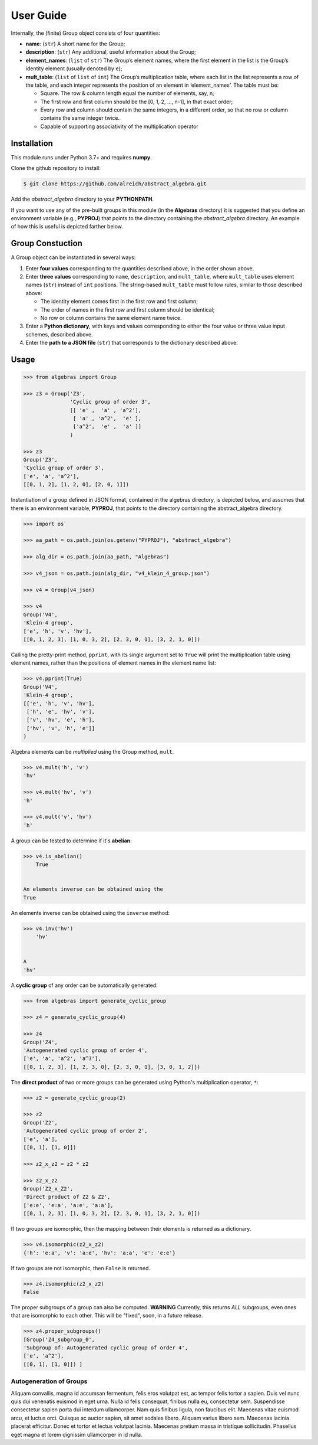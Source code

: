.. _guide:

User Guide
==========

Internally, the (finite) Group object consists of four quantities:

* **name**: (``str``) A short name for the Group;
* **description**: (``str``) Any additional, useful information about the Group;
* **element_names**: (``list`` of ``str``) The Group’s element names, where the
  first element in the list is the Group’s identity element (usually denoted by ``e``);
* **mult_table**: (``list`` of ``list`` of ``int``) The Group’s multiplication
  table, where each list in the list represents a row of the table, and
  each integer represents the position of an element in ‘element_names’.
  The table must be:

  * Square. The row & column length equal the number of elements, say, n;
  * The first row and first column should be the [0, 1, 2, …, n-1], in that exact order;
  * Every row and column should contain the same integers, in a different order,
    so that no row or column contains the same integer twice.
  * Capable of supporting associativity of the multiplication operator

Installation
------------

This module runs under Python 3.7+ and requires **numpy**.

Clone the github repository to install:

.. code:: bash

    $ git clone https://github.com/alreich/abstract_algebra.git


Add the *abstract_algebra* directory to your **PYTHONPATH**.

If you want to use any of the pre-built groups in this module (in the **Algebras** directory) it is
suggested that you define an environment variable (e.g., **PYPROJ**) that points to the directory
containing the *abstract_algebra* directory. An example of how this is useful is depicted farther below.

Group Constuction
-----------------

A Group object can be instantiated in several ways:

#. Enter **four values** corresponding to the quantities described above, in
   the order shown above.
#. Enter **three values** corresponding to ``name``, ``description``, and ``mult_table``,
   where ``mult_table`` uses element names (``str``) instead of ``int`` positions.
   The string-based ``mult_table`` must follow rules, similar to those described
   above:

   * The identity element comes first in the first row and first column;
   * The order of names in the first row and first column should be identical;
   * No row or column contains the same element name twice.

#. Enter a **Python dictionary**, with keys and values corresponding to
   either the four value or three value input schemes, described above.
#. Enter the **path to a JSON file** (``str``) that corresponds to the
   dictionary described above.


Usage
-----

.. code:: python

    >>> from algebras import Group

    >>> z3 = Group('Z3',
                   'Cyclic group of order 3',
                   [[ 'e' ,  'a' , 'a^2'],
                    [ 'a' , 'a^2',  'e' ],
                    ['a^2',  'e' ,  'a' ]]
                   )

    >>> z3
    Group('Z3',
    'Cyclic group of order 3',
    ['e', 'a', 'a^2'],
    [[0, 1, 2], [1, 2, 0], [2, 0, 1]])


Instantiation of a group defined in JSON format, contained in the algebras
directory, is depicted below, and assumes that there is an environment
variable, **PYPROJ**, that points to the directory containing the
abstract_algebra directory.

.. code:: python

    >>> import os

    >>> aa_path = os.path.join(os.getenv("PYPROJ"), "abstract_algebra")

    >>> alg_dir = os.path.join(aa_path, "Algebras")

    >>> v4_json = os.path.join(alg_dir, "v4_klein_4_group.json")

    >>> v4 = Group(v4_json)

    >>> v4
    Group('V4',
    'Klein-4 group',
    ['e', 'h', 'v', 'hv'],
    [[0, 1, 2, 3], [1, 0, 3, 2], [2, 3, 0, 1], [3, 2, 1, 0]])


Calling the pretty-print method, ``pprint``, with its single argument set to ``True`` will print the multiplication table using element names, rather than the positions of element names in the element name list:

.. code:: python

    >>> v4.pprint(True)
    Group('V4',
    'Klein-4 group',
    [['e', 'h', 'v', 'hv'],
     ['h', 'e', 'hv', 'v'],
     ['v', 'hv', 'e', 'h'],
     ['hv', 'v', 'h', 'e']]
    )


Algebra elements can be *multiplied* using the Group method, ``mult``.

.. code:: python

    >>> v4.mult('h', 'v')
    'hv'

    >>> v4.mult('hv', 'v')
    'h'

    >>> v4.mult('v', 'hv')
    'h'


A group can be tested to determine if it's **abelian**:

.. code:: python

    >>> v4.is_abelian()
        True


    An elements inverse can be obtained using the
    True


An elements inverse can be obtained using the ``inverse`` method:

.. code:: python

    >>> v4.inv('hv')
        'hv'


    A
    'hv'


A **cyclic group** of any order can be automatically generated:

.. code:: python

    >>> from algebras import generate_cyclic_group

    >>> z4 = generate_cyclic_group(4)

    >>> z4
    Group('Z4',
    'Autogenerated cyclic group of order 4',
    ['e', 'a', 'a^2', 'a^3'],
    [[0, 1, 2, 3], [1, 2, 3, 0], [2, 3, 0, 1], [3, 0, 1, 2]])


The **direct product** of two or more groups can be generated using Python's multiplication operator, ``*``:

.. code:: python

    >>> z2 = generate_cyclic_group(2)

    >>> z2
    Group('Z2',
    'Autogenerated cyclic group of order 2',
    ['e', 'a'],
    [[0, 1], [1, 0]])

    >>> z2_x_z2 = z2 * z2

    >>> z2_x_z2
    Group('Z2_x_Z2',
    'Direct product of Z2 & Z2',
    ['e:e', 'e:a', 'a:e', 'a:a'],
    [[0, 1, 2, 3], [1, 0, 3, 2], [2, 3, 0, 1], [3, 2, 1, 0]])


If two groups are isomorphic, then the mapping between their elements is returned as a dictionary.

.. code:: python

    >>> v4.isomorphic(z2_x_z2)
    {'h': 'e:a', 'v': 'a:e', 'hv': 'a:a', 'e': 'e:e'}


If two groups are not isomorphic, then ``False`` is returned.

.. code:: python

    >>> z4.isomorphic(z2_x_z2)
    False


The proper subgroups of a group can also be computed.
**WARNING** Currently, this returns *ALL* subgroups, even ones that are isomorphic to each other.
This will be "fixed", soon, in a future release.

.. code:: python

    >>> z4.proper_subgroups()
    [Group('Z4_subgroup_0',
    'Subgroup of: Autogenerated cyclic group of order 4',
    ['e', 'a^2'],
    [[0, 1], [1, 0]]) ]

Autogeneration of Groups
^^^^^^^^^^^^^^^^^^^^^^^^

Aliquam convallis, magna id accumsan fermentum, felis eros volutpat est, ac tempor felis tortor a sapien. Duis vel nunc quis dui venenatis euismod in eget urna. Nulla id felis consequat, finibus nulla eu, consectetur sem. Suspendisse consectetur sapien porta dui interdum ullamcorper. Nam quis finibus ligula, non faucibus elit. Maecenas vitae euismod arcu, et luctus orci. Quisque ac auctor sapien, sit amet sodales libero. Aliquam varius libero sem. Maecenas lacinia placerat efficitur. Donec et tortor et lectus volutpat lacinia. Maecenas pretium massa in tristique sollicitudin. Phasellus eget magna et lorem dignissim ullamcorper in id nulla.

